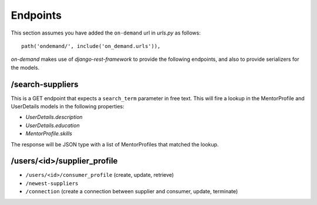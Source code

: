 Endpoints
=========

This section assumes you have added the ``on-demand`` url in `urls.py` as follows::

    path('ondemand/', include('on_demand.urls')),


`on-demand` makes use of `django-rest-framework` to provide the following endpoints, and also to provide serializers for the models.


/search-suppliers
~~~~~~~~~~~~~~~~~

This is a GET endpoint that expects a ``search_term`` parameter in free text. This will fire a lookup in the MentorProfile and UserDetails models in the following properties:

* `UserDetails.description`
* `UserDetails.education`
* `MentorProfile.skills`

The response will be JSON type with a list of MentorProfiles that matched the lookup.


/users/<id>/supplier_profile
~~~~~~~~~~~~~~~~~~~~~~~~~~~~



* ``/users/<id>/consumer_profile`` (create, update, retrieve)
* ``/newest-suppliers``
* ``/connection`` (create a connection between supplier and consumer, update, terminate)
